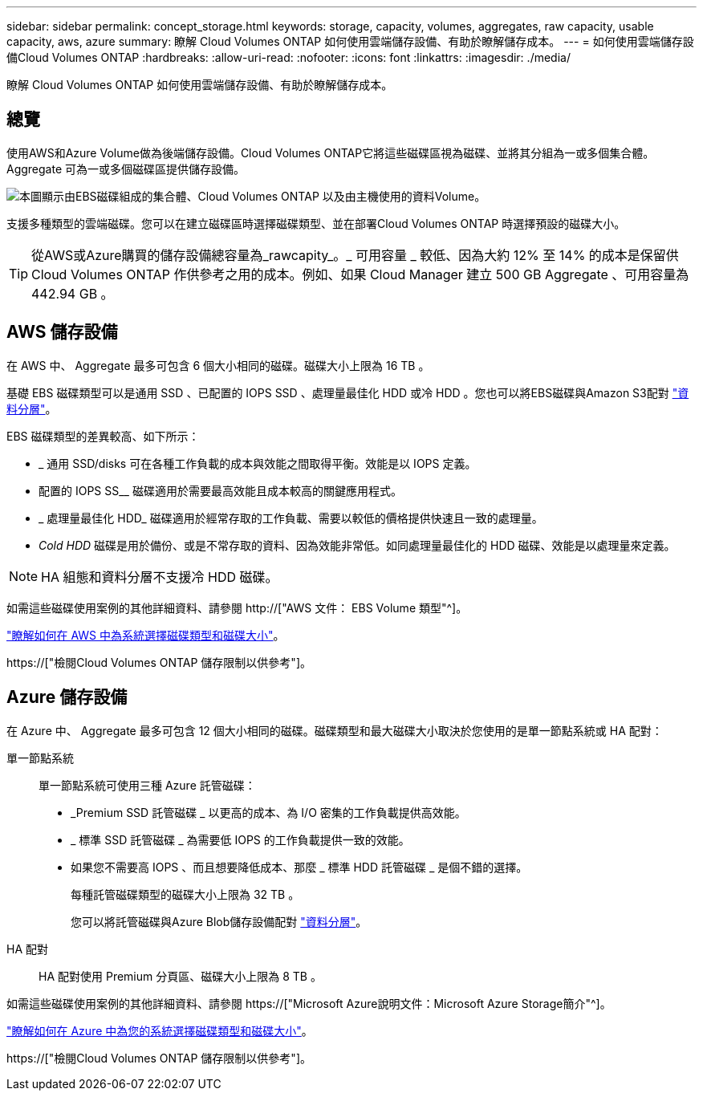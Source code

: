 ---
sidebar: sidebar 
permalink: concept_storage.html 
keywords: storage, capacity, volumes, aggregates, raw capacity, usable capacity, aws, azure 
summary: 瞭解 Cloud Volumes ONTAP 如何使用雲端儲存設備、有助於瞭解儲存成本。 
---
= 如何使用雲端儲存設備Cloud Volumes ONTAP
:hardbreaks:
:allow-uri-read: 
:nofooter: 
:icons: font
:linkattrs: 
:imagesdir: ./media/


[role="lead"]
瞭解 Cloud Volumes ONTAP 如何使用雲端儲存設備、有助於瞭解儲存成本。



== 總覽

使用AWS和Azure Volume做為後端儲存設備。Cloud Volumes ONTAP它將這些磁碟區視為磁碟、並將其分組為一或多個集合體。Aggregate 可為一或多個磁碟區提供儲存設備。

image:diagram_storage.png["本圖顯示由EBS磁碟組成的集合體、Cloud Volumes ONTAP 以及由主機使用的資料Volume。"]

支援多種類型的雲端磁碟。您可以在建立磁碟區時選擇磁碟類型、並在部署Cloud Volumes ONTAP 時選擇預設的磁碟大小。


TIP: 從AWS或Azure購買的儲存設備總容量為_rawcapity_。_ 可用容量 _ 較低、因為大約 12% 至 14% 的成本是保留供 Cloud Volumes ONTAP 作供參考之用的成本。例如、如果 Cloud Manager 建立 500 GB Aggregate 、可用容量為 442.94 GB 。



== AWS 儲存設備

在 AWS 中、 Aggregate 最多可包含 6 個大小相同的磁碟。磁碟大小上限為 16 TB 。

基礎 EBS 磁碟類型可以是通用 SSD 、已配置的 IOPS SSD 、處理量最佳化 HDD 或冷 HDD 。您也可以將EBS磁碟與Amazon S3配對 link:concept_data_tiering.html["資料分層"]。

EBS 磁碟類型的差異較高、如下所示：

* _ 通用 SSD/disks 可在各種工作負載的成本與效能之間取得平衡。效能是以 IOPS 定義。
* 配置的 IOPS SS__ 磁碟適用於需要最高效能且成本較高的關鍵應用程式。
* _ 處理量最佳化 HDD_ 磁碟適用於經常存取的工作負載、需要以較低的價格提供快速且一致的處理量。
* _Cold HDD_ 磁碟是用於備份、或是不常存取的資料、因為效能非常低。如同處理量最佳化的 HDD 磁碟、效能是以處理量來定義。



NOTE: HA 組態和資料分層不支援冷 HDD 磁碟。

如需這些磁碟使用案例的其他詳細資料、請參閱 http://["AWS 文件： EBS Volume 類型"^]。

link:task_planning_your_config.html#sizing-your-system-in-aws["瞭解如何在 AWS 中為系統選擇磁碟類型和磁碟大小"]。

https://["檢閱Cloud Volumes ONTAP 儲存限制以供參考"]。



== Azure 儲存設備

在 Azure 中、 Aggregate 最多可包含 12 個大小相同的磁碟。磁碟類型和最大磁碟大小取決於您使用的是單一節點系統或 HA 配對：

單一節點系統:: 單一節點系統可使用三種 Azure 託管磁碟：
+
--
* _Premium SSD 託管磁碟 _ 以更高的成本、為 I/O 密集的工作負載提供高效能。
* _ 標準 SSD 託管磁碟 _ 為需要低 IOPS 的工作負載提供一致的效能。
* 如果您不需要高 IOPS 、而且想要降低成本、那麼 _ 標準 HDD 託管磁碟 _ 是個不錯的選擇。
+
每種託管磁碟類型的磁碟大小上限為 32 TB 。

+
您可以將託管磁碟與Azure Blob儲存設備配對 link:concept_data_tiering.html["資料分層"]。



--
HA 配對:: HA 配對使用 Premium 分頁區、磁碟大小上限為 8 TB 。


如需這些磁碟使用案例的其他詳細資料、請參閱 https://["Microsoft Azure說明文件：Microsoft Azure Storage簡介"^]。

link:task_planning_your_config.html#sizing-your-system-in-azure["瞭解如何在 Azure 中為您的系統選擇磁碟類型和磁碟大小"]。

https://["檢閱Cloud Volumes ONTAP 儲存限制以供參考"]。
